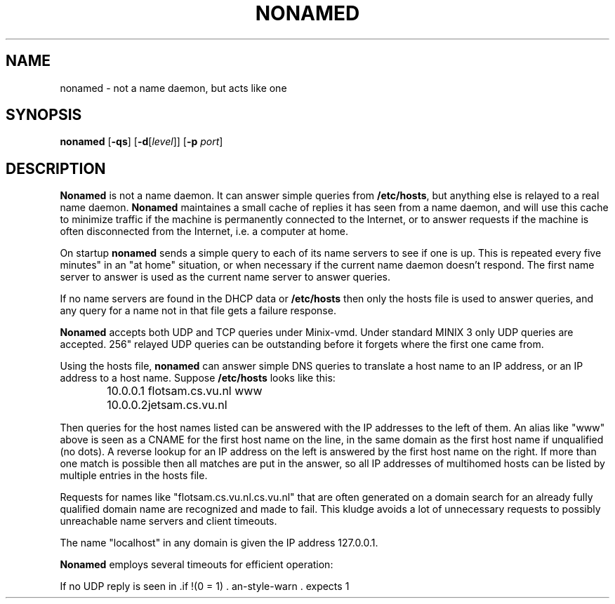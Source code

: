 .\" These numbers should match those in nonamed.c:
.ds ST "two seconds"
.ds MT "four seconds"
.ds LT "five minutes"
.ds HT "one hour"
.ds NI "256"
.TH NONAMED 8
.SH NAME
nonamed \- not a name daemon, but acts like one
.SH SYNOPSIS
.B nonamed
.RB [ \-qs ]
.RB [ \-d [\fIlevel\fP]]
.RB [ \-p
.IR port ]
.SH DESCRIPTION
.de SP
.if t .sp 0.4
.if n .sp
..
.B Nonamed
is not a name daemon.  It can answer simple queries from
.BR /etc/hosts ,
but anything else is relayed to a real name daemon.
.B Nonamed
maintaines a small cache of replies it has seen from a name daemon, and will
use this cache to minimize traffic if the machine is permanently connected
to the Internet, or to answer requests if the machine is often disconnected
from the Internet, i.e. a computer at home.
.PP
On startup
.B nonamed
sends a simple query to each of its name servers to see if one is up.  This
is repeated every \*(LT in an "at home" situation, or when necessary if the
current name daemon doesn't respond.  The first name server to answer is
used as the current name server to answer queries.
.PP
If no name servers are found in the DHCP data or
.BR /etc/hosts
then only the hosts file is used to answer queries, and any query for a name
not in that file gets a failure response.
.PP
.B Nonamed
accepts both UDP and TCP queries under Minix-vmd.  Under standard MINIX 3
only UDP queries are accepted.  \*(NI relayed UDP queries can be outstanding
before it forgets where the first one came from.
.PP
Using the hosts file,
.B nonamed
can answer simple DNS queries to translate a host name to an IP address, or
an IP address to a host name.  Suppose
.B /etc/hosts
looks like this:
.PP
.RS
.ta +15n
.nf
10.0.0.1	flotsam.cs.vu.nl\0www
10.0.0.2	jetsam.cs.vu.nl
.fi
.RE
.PP
Then queries for the host names listed can be answered with the IP addresses
to the left of them.  An alias like "www" above is seen as a CNAME for the
first host name on the line, in the same domain as the first host name if
unqualified (no dots).  A reverse lookup for an IP address on the left is
answered by the first host name on the right.  If more than one match is
possible then all matches are put in the answer, so all IP addresses of
multihomed hosts can be listed by multiple entries in the hosts file.
.PP
Requests for names like "flotsam.cs.vu.nl.cs.vu.nl" that are often generated
on a domain search for an already fully qualified domain name
are recognized and made to fail.  This kludge avoids a lot of unnecessary
requests to possibly unreachable name servers and client timeouts.
.PP
The name "localhost" in any domain is given the IP address 127.0.0.1.
.PP
.B Nonamed
employs several timeouts for efficient operation:
.PP
If no UDP reply is seen in \*(MT then a new search is started for a name
server in the hope of finding one that does work.
A failing TCP connection will also invoke a search, the
TCP connection is then made to the new name server.  A client using UDP will
retry eventually, a client using TCP will notice nothing but a short delay.
If a TCP connection fails after 5 tries then an answer is sought in the
hosts file, and failing that the connection is closed.
.PP
Any TCP operation is given \*(LT to show any action before the connection is
aborted.
.PP
UDP replies from a name server are put in a cache of by default 8 (16-bit
system) or 16 kilobytes (32-bit system).  New queries are
first sought in the cache, and if found answered from the cache.  An entry
in the cache is expired when the resource record with the smallest TTL (time
to live) expires, unless its expire time is artificially extended by the
"%stale" parameter (see below).  An answer from the cache has all TTLs
appropriately lowered, and the AA bit ("answer authoritive") is cleared.
Any request answered by stale data is refreshed as soon as
.B nonamed
notices that one of the external name daemons is reachable.
.PP
Data is only cached if it is has "no error" result code, or a "no such
domain" result code with a SOA record in the name server section, and all
records have a nonzero TTL.  The %stale parameter has no effect on the
decision to cache a result.
.PP
The cache is rewritten to the cache file \*(LT after a new entry has been
added.  Mere changes to the order in the cache don't cause a rewrite.
.SS Configuration through /etc/hosts
The real name servers, stale data extension, and cache size can be
configured by special entries in the hosts file.  For example:
.PP
.RS
.ta +\w'172.16.24.3'u+2m +\w'%nameserver'u+2m
.nf
86400	%ttl	# Answers from this file get this TTL
2419200	%stale	# Stale data may linger on for 4 weeks
32768	%memory	# 32k cache size
10.0.0.1	%nameserver	# flotsam
172.16.24.3	%nameserver	# dns1.example.com
172.16.24.6	%nameserver	# dns2.example.com
.SP
10.0.0.1	flotsam.home.example.com\0www
10.0.0.2	jetsam.home.example.com
.fi
.RE
.PP
In this example we have two machines, flotsam and jetsam, that are at home.
Answers from the hosts file get a TTL of one day, by default this is \*(HT.
Normally there is no connection to the Internet, so any stale data in the
cache is allowed to linger on for 2419200 seconds (4 weeks) before it is
finally discarded.  The cache size is set to 32 kilobytes.  The first name
server is the flotsam.  On the flotsam itself this entry is ignored, but the
jetsam will now run its requests through flotsam if possible.  This means
that both flotsam and jetsam use the cache of the flotsam.  The other
nameserver entries are external name servers of the Internet provider.
.PP
If no nameservers are listed in the hosts file then they are obtained from
data gathered by DHCP.  This is the preferred situation.
.PP
If the hosts file contains a line that says:
.PP
.RS
.BI include " file"
.RE
.PP
Then the current hosts file is closed and the file named is read next.
.SS "Automatic calling"
If your connection to the Internet is set up on demand, either in software
on the machine that has the modem, or by a special box such as an ISDN
router, then you need to filter the name server probes that
.B nonamed
sends out every \*(LT to see if a real name daemon is reachable.  These
probes need to be recognized as packets that must not trigger a call, and
that must not keep the line up.  You can either filter all IP packets
destined for port 53 decimal (the
.B domain
port).  This may be a bit too much, the first packet out is often a normal
DNS request (not a probe), so you may want to do better.  A probe by
.B nonamed
is a nonrecursive request for the name servers of the root domain.  You
can recognize them by looking at the flags, they are all off.  Here is a
typical probe in hex (twenty octets per line), followed by the names of
interesting fields, and the octets values you should look for:
.PP
.RS
.nf
45 00 00 2D C8 19 00 00 1D 11 53 18 AC 10 66 41 AC 10 18 03
00 35 00 35 00 19 79 93 00 00 00 00 00 01 00 00 00 00 00 00
00 00 02 00 01
.SP
ip ip ip ip ip ip ip ip ip ip ip ip si si si si di di di di
sp sp dp dp xx xx xx xx id id fl fl qd qd an an ns ns ar ar
dn ty ty cl cl
.SP
45 xx xx xx xx xx xx xx xx 11 xx xx xx xx xx xx xx xx xx xx
xx xx 00 35 xx xx xx xx xx xx 00 00 xx xx xx xx xx xx xx xx
xx xx xx xx xx
.SP
.fi
(ip = IP header, si = source IP, di = dest IP, sp = source port, dp = dest
port, id = DNS ID, fl = DNS flags, qd = query count, an = answer count, ns =
nameserver count, ar = additional records count, dn = domain (""), ty = type
(NS), cl = class (IN).)
.RE
.PP
So if a packet has octets 45, 11, 00 35, and 00 00 at the appropriate places
then don't let it cause a call.  Read the documentation of your software/router
to find out how to do this.  Hopefully it is possible to view the contents of
the packet that triggered the last call.  If so you simply let
.B nonamed
bring up the line once with a probe.
.SS "Remote information"
The program version and name servers it is working with can be obtained with:
.PP
.RS
host \-r \-v \-c chaos \-t txt version.bind. \fIserver\fP
.RE
.PP
.I Server
is the name or IP address of the host whose name server you want to know
this of.
(This call is really an undocumented hack to ask the version numbers of the
BIND name daemon.  It just had to be implemented for
.B nonamed
as well.)
.PP
The % variables in the hosts file can be viewed like this:
.PP
.RS
host \-r \-t a %nameserver. \fIserver\fP
.RE
.PP
Don't forget the dot at the end of the name.  %ttl and %stale will be shown
as a dotted quad, e.g. 0.36.234.0.  The proper value can be computed as 36 *
65536 + 234 * 256 + 0 = 2419200.
.SH OPTIONS
The options are only useful when debugging
.BR nonamed ,
although it can be very instructive to watch DNS queries being done.
.TP
.BR \-d [\fIlevel\fP]
Set debugging level to
.I level
(by default
.BR 1 .)
Debug mode 1 makes
.B nonamed
decode and display the DNS queries and replies that it receives, sends and
relays.  In debug mode 2 it prints tracing information about the internal
jobs it executes.  In debug mode 3 it core dumps when an error causes it to
exit.  The debugging level may also be increased by 1 at runtime by sending
signal
.B SIGUSR1
or turned off (set to 0) with
.BR SIGUSR2 .
.TP
.RB [ \-p " \fIport\fP]
Port to listen on instead of the normal
.B domain
port.
.TP
.RB [ \-q ]
Read the cache file with the debug level set to 2, causing its contents to
be printed, then exit.
.TP
.RB [ \-s ]
Run single: ignore hosts or cache file, only use the DHCP information.  This
allows another
.B nonamed
to be run on a different interface to serve a few programs that run there.
.SH FILES
.TP 15n
/etc/hosts
Hosts to address translation table and configuration file.
.TP
/usr/run/nonamed.pid
Process ID of the currently running
.BR nonamed .
.TP
/usr/adm/nonamed.cache
Copy of the cache.  Read when the program starts, written \*(LT after
something has been added to it, and written when a SIGTERM signal is
received, which is normally sent at system shutdown.
.TP
/usr/adm/dhcp.cache
Data gathered by the DHCP daemon.  Among lots of other junk it lists name
servers that we should use.
.SH "SEE ALSO"
.BR gethostbyname (3),
.BR resolver (3),
.BR hosts (5),
.BR inet (8),
.BR boot (8),
.BR inetd (8),
.BR dhcpd (8).
.SP
.BR RFC-1034
and
.BR RFC-1035 .
.SH NOTES
Do not use the %stale parameter for a PC that is directly connected to the
Internet.  You run the risk of getting wrong answers, a risk that is only
worth taking for a system that is mostly disconnected from the Internet.
.PP
You can specify one or more remote name servers in
.B /etc/resolv.conf
so that nonamed isn't needed.  This will save memory, but you'll lose
.BR nonamed 's
cache and its "offline" tricks.  That's no problem if you can use a
neighbouring name daemon on another PC at home.
.PP
The default cache size seems to be more than enough for normal use, but if
you do decide to make it larger then don't forget to increase the stack size
of the program under standard MINIX 3.
.PP
Don't let two
.BR nonamed 's
forward queries to each other.  They will pingpong a query over the
network as fast as they can.
.SH BUGS
The idea of serving "stale DNS data" will probably make some purists
violently sick...
.SH AUTHOR
Kees J. Bot (kjb@cs.vu.nl)
